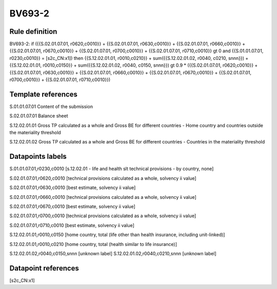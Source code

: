 =======
BV693-2
=======

Rule definition
---------------

BV693-2: if ({{S.02.01.07.01, r0620,c0010}} + {{S.02.01.07.01, r0630,c0010}} + {{S.02.01.07.01, r0660,c0010}} + {{S.02.01.07.01, r0670,c0010}} + {{S.02.01.07.01, r0700,c0010}} + {{S.02.01.07.01, r0710,c0010}} gt 0 and {{S.01.01.07.01, r0230,c0010}} = [s2c_CN:x1]) then {{S.12.02.01.01, r0010,c0210}} + sum({{S.12.02.01.02, r0040, c0210, snnn}}) + {{S.12.02.01.01, r0010,c0150}} + sum({{S.12.02.01.02, r0040, c0150, snnn}}) gt 0.9 * ({{S.02.01.07.01, r0620,c0010}} + {{S.02.01.07.01, r0630,c0010}} + {{S.02.01.07.01, r0660,c0010}} + {{S.02.01.07.01, r0670,c0010}} + {{S.02.01.07.01, r0700,c0010}} + {{S.02.01.07.01, r0710,c0010}})


Template references
-------------------

S.01.01.07.01 Content of the submission

S.02.01.07.01 Balance sheet

S.12.02.01.01 Gross TP calculated as a whole and Gross BE for different countries - Home country and countries outside the materiality threshold

S.12.02.01.02 Gross TP calculated as a whole and Gross BE for different countries - Countries in the materiality threshold


Datapoints labels
-----------------

S.01.01.07.01,r0230,c0010 [s.12.02.01 - life and health slt technical provisions - by country, none]

S.02.01.07.01,r0620,c0010 [technical provisions calculated as a whole, solvency ii value]

S.02.01.07.01,r0630,c0010 [best estimate, solvency ii value]

S.02.01.07.01,r0660,c0010 [technical provisions calculated as a whole, solvency ii value]

S.02.01.07.01,r0670,c0010 [best estimate, solvency ii value]

S.02.01.07.01,r0700,c0010 [technical provisions calculated as a whole, solvency ii value]

S.02.01.07.01,r0710,c0010 [best estimate, solvency ii value]

S.12.02.01.01,r0010,c0150 [home country, total (life other than health insurance, including unit-linked)]

S.12.02.01.01,r0010,c0210 [home country, total (health similar to life insurance)]

S.12.02.01.02,r0040,c0150,snnn [unknown label]
S.12.02.01.02,r0040,c0210,snnn [unknown label]


Datapoint references
--------------------

[s2c_CN:x1]